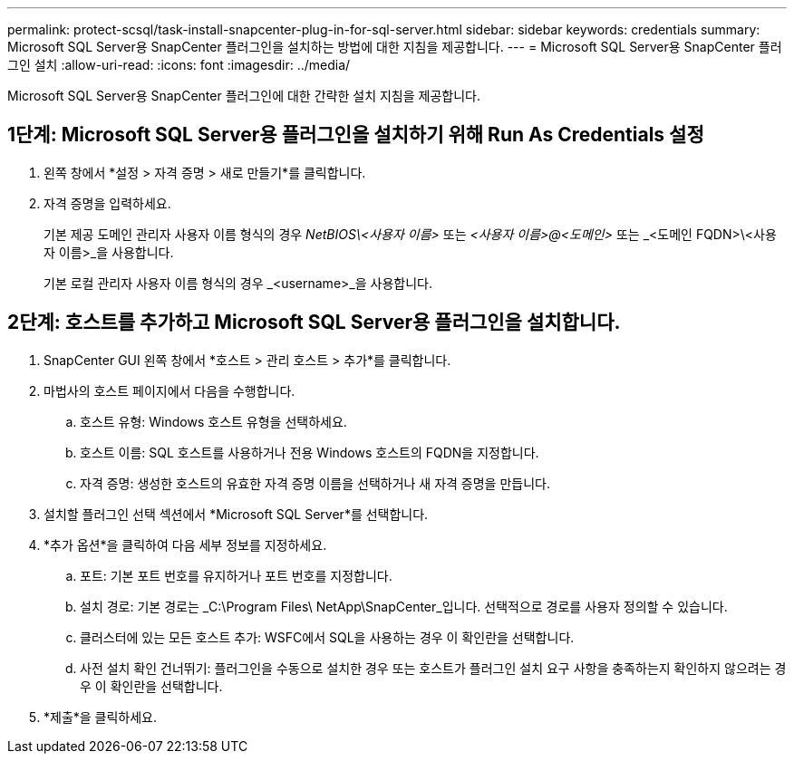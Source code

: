 ---
permalink: protect-scsql/task-install-snapcenter-plug-in-for-sql-server.html 
sidebar: sidebar 
keywords: credentials 
summary: Microsoft SQL Server용 SnapCenter 플러그인을 설치하는 방법에 대한 지침을 제공합니다. 
---
= Microsoft SQL Server용 SnapCenter 플러그인 설치
:allow-uri-read: 
:icons: font
:imagesdir: ../media/


[role="lead"]
Microsoft SQL Server용 SnapCenter 플러그인에 대한 간략한 설치 지침을 제공합니다.



== 1단계: Microsoft SQL Server용 플러그인을 설치하기 위해 Run As Credentials 설정

. 왼쪽 창에서 *설정 > 자격 증명 > 새로 만들기*를 클릭합니다.
. 자격 증명을 입력하세요.
+
기본 제공 도메인 관리자 사용자 이름 형식의 경우 _NetBIOS\<사용자 이름>_ 또는 _<사용자 이름>@<도메인>_ 또는 _<도메인 FQDN>\<사용자 이름>_을 사용합니다.

+
기본 로컬 관리자 사용자 이름 형식의 경우 _<username>_을 사용합니다.





== 2단계: 호스트를 추가하고 Microsoft SQL Server용 플러그인을 설치합니다.

. SnapCenter GUI 왼쪽 창에서 *호스트 > 관리 호스트 > 추가*를 클릭합니다.
. 마법사의 호스트 페이지에서 다음을 수행합니다.
+
.. 호스트 유형: Windows 호스트 유형을 선택하세요.
.. 호스트 이름: SQL 호스트를 사용하거나 전용 Windows 호스트의 FQDN을 지정합니다.
.. 자격 증명: 생성한 호스트의 유효한 자격 증명 이름을 선택하거나 새 자격 증명을 만듭니다.


. 설치할 플러그인 선택 섹션에서 *Microsoft SQL Server*를 선택합니다.
. *추가 옵션*을 클릭하여 다음 세부 정보를 지정하세요.
+
.. 포트: 기본 포트 번호를 유지하거나 포트 번호를 지정합니다.
.. 설치 경로: 기본 경로는 _C:\Program Files\ NetApp\SnapCenter_입니다.  선택적으로 경로를 사용자 정의할 수 있습니다.
.. 클러스터에 있는 모든 호스트 추가: WSFC에서 SQL을 사용하는 경우 이 확인란을 선택합니다.
.. 사전 설치 확인 건너뛰기: 플러그인을 수동으로 설치한 경우 또는 호스트가 플러그인 설치 요구 사항을 충족하는지 확인하지 않으려는 경우 이 확인란을 선택합니다.


. *제출*을 클릭하세요.


